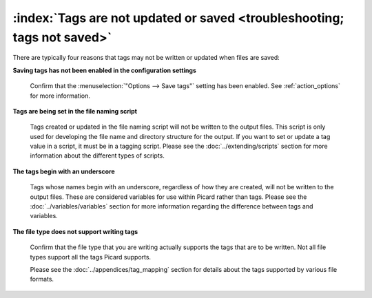 .. MusicBrainz Picard Documentation Project

:index:`Tags are not updated or saved <troubleshooting; tags not saved>`
========================================================================

There are typically four reasons that tags may not be written or updated when files are saved:

**Saving tags has not been enabled in the configuration settings**

   Confirm that the :menuselection:`"Options --> Save tags"` setting has been enabled. See :ref:`action_options` for more information.


**Tags are being set in the file naming script**

   Tags created or updated in the file naming script will not be written to the output files. This script is only used for developing the file name and directory structure for the output. If you want to set or update a tag value in a script, it must be in a tagging script. Please see the :doc:`../extending/scripts` section for more information about the different types of scripts.


**The tags begin with an underscore**

   Tags whose names begin with an underscore, regardless of how they are created, will not be written to the output files. These are considered variables for use within Picard rather than tags. Please see the :doc:`../variables/variables` section for more information regarding the difference between tags and variables.


**The file type does not support writing tags**

   Confirm that the file type that you are writing actually supports the tags that are to be written. Not all file types support all the tags Picard supports.

   Please see the :doc:`../appendices/tag_mapping` section for details about the tags supported by various file formats.

